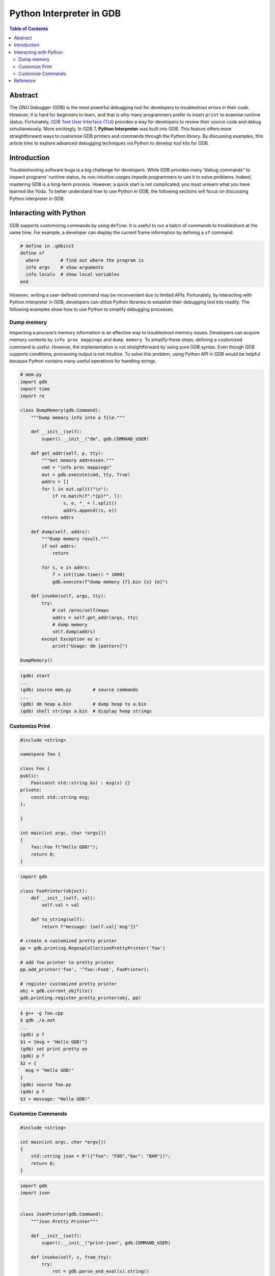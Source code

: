 .. meta::
    :description lang=en: Python interpreter in GNU Debugger (GDB)
    :keywords: Python, Python3, GDB

=========================
Python Interpreter in GDB
=========================

.. contents:: Table of Contents
    :backlinks: none

Abstract
--------

The GNU Debugger (GDB) is the most powerful debugging tool for developers to
troubleshoot errors in their code. However, it is hard for beginners to learn,
and that is why many programmers prefer to insert ``print`` to examine runtime
status. Fortunately, `GDB Text User Interface (TUI)`_ provides a way for
developers to review their source code and debug simultaneously. More
excitingly, In GDB 7, **Python Interpreter** was built into GDB. This feature
offers more straightforward ways to customize GDB printers and commands through
the Python library. By discussing examples, this article tries to explore
advanced debugging techniques via Python to develop tool kits for GDB.

Introduction
------------

Troubleshooting software bugs is a big challenge for developers. While GDB
provides many “debug commands” to inspect programs’ runtime status, its
non-intuitive usages impede programmers to use it to solve problems. Indeed,
mastering GDB is a long-term process. However, a quick start is not complicated;
you must unlearn what you have learned like Yoda. To better understand how to
use Python in GDB, the following sections will focus on discussing Python
interpreter in GDB.

Interacting with Python
-----------------------

GDB supports customizing commands by using ``define``. It is useful to run a
batch of commands to troubleshoot at the same time. For example, a developer
can display the current frame information by defining a ``sf`` command.

.. code-block:: bash

    # define in .gdbinit
    define sf
      where        # find out where the program is
      info args    # show arguments
      info locals  # show local variables
    end

However, writing a user-defined command may be inconvenient due to limited APIs.
Fortunately, by interacting with Python interpreter in GDB, developers can
utilize Python libraries to establish their debugging tool kits readily. The
following examples show how to use Python to simplify debugging processes.


Dump memory
~~~~~~~~~~~

Inspecting a process’s memory information is an effective way to troubleshoot
memory issues. Developers can acquire memory contents by ``info proc mappings``
and ``dump memory``. To simplify these steps, defining a customized command is
useful. However, the implementation is not straightforward by using pure GDB
syntax. Even though GDB supports conditions, processing output is not intuitive.
To solve this problem, using Python API in GDB would be helpful because Python
contains many useful operations for handling strings.

.. code-block:: python

    # mem.py
    import gdb
    import time
    import re

    class DumpMemory(gdb.Command):
        """Dump memory info into a file."""

        def __init__(self):
            super().__init__("dm", gdb.COMMAND_USER)

        def get_addr(self, p, tty):
            """Get memory addresses."""
            cmd = "info proc mappings"
            out = gdb.execute(cmd, tty, True)
            addrs = []
            for l in out.split("\n"):
                if re.match(f".*{p}*", l):
                    s, e, *_ = l.split()
                    addrs.append((s, e))
            return addrs

        def dump(self, addrs):
            """Dump memory result."""
            if not addrs:
                return

            for s, e in addrs:
                f = int(time.time() * 1000)
                gdb.execute(f"dump memory {f}.bin {s} {e}")

        def invoke(self, args, tty):
            try:
                # cat /proc/self/maps
                addrs = self.get_addr(args, tty)
                # dump memory
                self.dump(addrs)
            except Exception as e:
                print("Usage: dm [pattern]")

    DumpMemory()


.. code-block:: bash

    (gdb) start
    ...
    (gdb) source mem.py        # source commands
    ...
    (gdb) dm heap a.bin        # dump heap to a.bin
    (gdb) shell strings a.bin  # display heap strings

Customize Print
~~~~~~~~~~~~~~~

.. code-block:: cpp

    #include <string>

    namespace foo {

    class Foo {
    public:
        Foo(const std::string &s) : msg(s) {}
    private:
        const std::string msg;
    };

    }

    int main(int argc, char *argv[])
    {
        foo::Foo f("Hello GDB!");
        return 0;
    }

.. code-block:: python3

    import gdb

    class FooPrinter(object):
        def __init__(self, val):
            self.val = val

        def to_string(self):
            return f"message: {self.val['msg']}"

    # create a customized pretty printer
    pp = gdb.printing.RegexpCollectionPrettyPrinter('foo')

    # add foo printer to pretty printer
    pp.add_printer('foo', '^foo::Foo$', FooPrinter);

    # register customized pretty printer
    obj = gdb.current_objfile()
    gdb.printing.register_pretty_printer(obj, pp)


.. code-block:: bash

    $ g++ -g foo.cpp
    $ gdb ./a.out
    ...
    (gdb) p f
    $1 = {msg = "Hello GDB!"}
    (gdb) set print pretty on
    (gdb) p f
    $2 = {
      msg = "Hello GDB!"
    }
    (gdb) source foo.py
    (gdb) p f
    $3 = message: "Hello GDB!"


Customize Commands
~~~~~~~~~~~~~~~~~~

.. code-block:: cpp

    #include <string>

    int main(int argc, char *argv[])
    {
        std::string json = R"({"foo": "FOO","bar": "BAR"})";
        return 0;
    }


.. code-block:: python3

    import gdb
    import json


    class JsonPrinter(gdb.Command):
        """Json Pretty Printer"""

        def __init__(self):
            super().__init__("print-json", gdb.COMMAND_USER)

        def invoke(self, s, from_tty):
            try:
                ret = gdb.parse_and_eval(s).string()
                js = json.loads(ret)
                print(json.dumps(js, indent=4))
            except Exception as e:
                print(f"Parse json error! {e}")


    JsonPrinter()

.. code-block:: bash

    $ g++ -g -std=c++14 foo.cpp
    $ gdb ./a.out
    $ ...
    (gdb) p json.c_str()
    $2 = 0x555555768e70 "{\"foo\": \"FOO\",\"bar\": \"BAR\"}"
    (gdb) set print pretty on
    (gdb) p json.c_str()
    $3 = 0x555555768e70 "{\"foo\": \"FOO\",\"bar\": \"BAR\"}"
    (gdb) source pretty-json.py
    (gdb) print-json json.c_str()
    {
        "foo": "FOO",
        "bar": "BAR"
    }


Reference
---------

1. `Extending GDB using Python`_
2. `GNU GDB Debugger Command Cheat Sheet`_

.. _Extending GDB using Python: https://sourceware.org/gdb/onlinedocs/gdb/Python.html#Python
.. _GDB Text User Interface (TUI): https://sourceware.org/gdb/onlinedocs/gdb/TUI.html
.. _GNU GDB Debugger Command Cheat Sheet: http://www.yolinux.com/TUTORIALS/GDB-Commands.html
